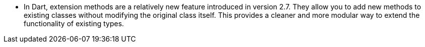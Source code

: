 * In Dart, extension methods are a relatively new feature introduced in version 2.7. They allow you to add new methods to existing classes without modifying the original class itself.
This provides a cleaner and more modular way to extend the functionality of existing types.
